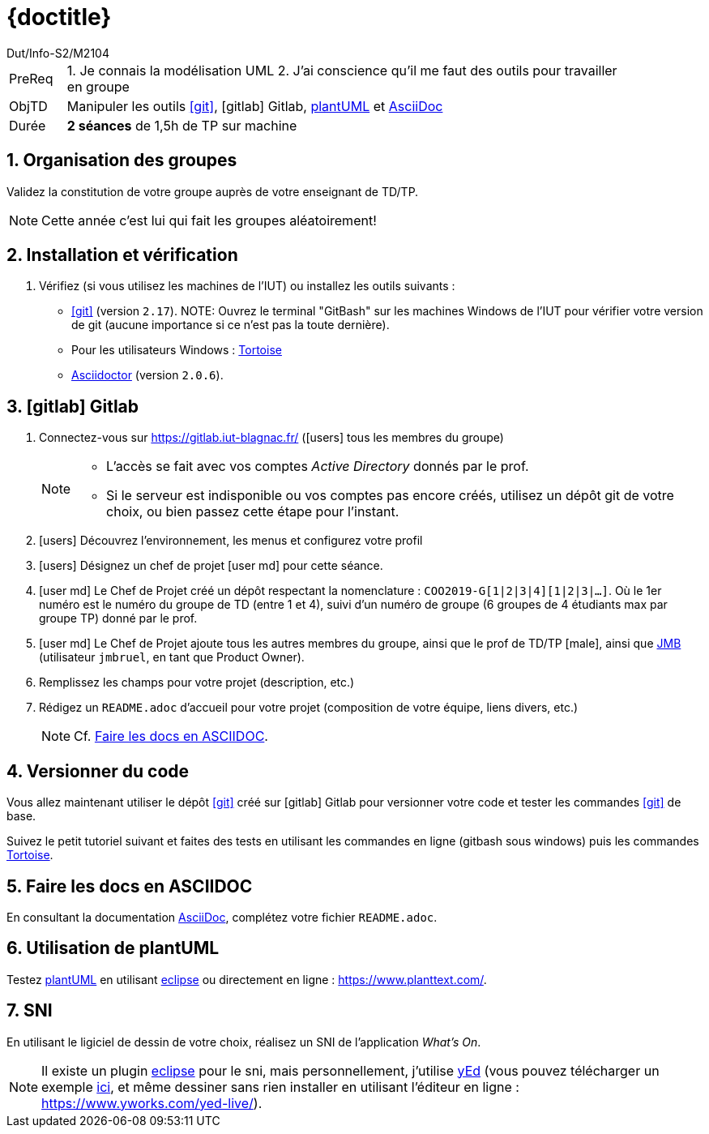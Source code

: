 :moduleTitle: BCOO
:authorDefault:  Dut/Info-S2/M2104
// include::lib/globals.asc[] // temporairement
:tdnum: TD 8

ifdef::eleve[]
:doctitle:  {moduleTitle} - Sujet {tdnum}
endif::eleve[]
ifdef::prof[]
:doctitle: {moduleTitle} - Support {tdnum}
endif::prof[]
ifdef::todoprof[]
:doctitle: {moduleTitle} - DEROULEMENT SEANCE PROF {tdnum}
endif::todoprof[]

= {doctitle}
:Author:  {authorDefault}
:lang: fr
:slideshowlocation: IUT Blagnac
:copyright: {date={localdate}}, {slideshowlocation} *** {author} *** Powered by AsciiDoc and W3C Slidy &#169;
:incremental:
:source-highlighter: pygments
:numbered: true
:iconsdir: icons/
:icons: true
:dessins: /Users/bruel/Dropbox/Public/dev/ACSI/dessins

// eleve : sujet pour élèves
// prof : support prof pour séance
// todoprof : support AVEC EXPLICATIOSN DEROULEMENT pour profs

//----------- définitions --------------
:sitecours: http://webetud.iut-blagnac.fr/[Support de Cours]
:pre: PreReq
:objtd: ObjTD
:duree: Durée
:depot: À rendre
:lien: Lien
:img: img

:asciidoc: http://www.methods.co.nz/asciidoc[AsciiDoc]
:gitlab: icon:gitlab[] Gitlab
:gitlabIUT: https://gitlab.iut-blagnac.fr/
:git: link:{giturl}[icon:git[]]
:plantuml: http://plantuml.com/fr/[plantUML]
:jmb: mailto:jbruel@gmail.com[JMB]
:tortoise: https://tortoisegit.org/[Tortoise]
:asciidoctor: http://asciidoctor.org[Asciidoctor]
:eclipse: https://www.eclipse.org/[eclipse]
:yed: https://www.yworks.com/products/yed[yEd]

//-------------------- Warning si correction -----------
ifdef::prof[]
[CAUTION]
.Version corrigée
=====
Cette version comporte des indications pour les
réponses aux exercices.
=====
endif::prof[]

//-------------------- Cartouche d'en-tête -----------
[[cartouche]]
[align="left",cols="1,10",width="90%"]
|======================
| {pre}		|
1.	Je connais la modélisation UML
2.  J'ai conscience qu'il me faut des outils pour travailler en groupe
| {objtd}	| Manipuler les outils {git}, {gitLab}, {plantuml} et {asciidoc}
| {duree}	| *2 séances* de 1,5h de TP sur machine
|======================

// // | {depot}	| -

== Organisation des groupes

Validez la constitution de votre groupe auprès de votre enseignant de TD/TP.

NOTE: Cette année c'est lui qui fait les groupes aléatoirement!

== Installation et vérification

. Vérifiez (si vous utilisez les machines de l'IUT) ou installez les outils suivants :

- {git} (version `2.17`). 
NOTE: Ouvrez le terminal "GitBash" sur les machines Windows de l'IUT pour vérifier votre version de git (aucune importance si ce n'est pas la toute dernière).
- Pour les utilisateurs Windows : {tortoise}
- http://asciidoctor.org[Asciidoctor] (version `2.0.6`).

== icon:gitlab[] Gitlab

. Connectez-vous sur {gitlabIUT} (icon:users[] tous les membres du groupe)
+
[NOTE]
=====
- L'accès se fait avec vos comptes _Active Directory_ donnés par le prof.
- Si le serveur est indisponible ou vos comptes pas encore créés, utilisez un dépôt git de votre choix, ou bien passez cette étape pour l'instant.
=====
+
. icon:users[] Découvrez l'environnement, les menus et configurez votre profil
. icon:users[] Désignez un chef de projet icon:user-md[] pour cette séance.
. icon:user-md[] Le Chef de Projet créé un dépôt respectant la nomenclature : `COO2019-G[1|2|3|4][1|2|3|...]`.
  Où le 1er numéro est le numéro du groupe de TD (entre 1 et 4),
  suivi d'un numéro de groupe (6 groupes de 4 étudiants max par groupe TP) donné par le prof.
. icon:user-md[] Le Chef de Projet ajoute tous les autres membres du groupe, ainsi que le prof de TD/TP icon:male[], ainsi que {jmb} (utilisateur `jmbruel`,
  en tant que Product Owner).
. Remplissez les champs pour votre projet (description, etc.)
. Rédigez un `README.adoc` d'accueil pour votre projet (composition de votre équipe, liens divers, etc.)
+
NOTE: Cf. <<doc>>.

== Versionner du code

Vous allez maintenant utiliser le dépôt {git} créé sur {gitlab} pour versionner votre code et tester les commandes {git} de base.

Suivez le petit tutoriel suivant et faites des tests en utilisant les commandes en ligne (gitbash sous windows) puis les commandes {tortoise}.

[[doc]]
== Faire les docs en ASCIIDOC 

En consultant la documentation {asciidoc}, complétez votre fichier `README.adoc`.

== Utilisation de plantUML

Testez {plantuml} en utilisant {eclipse} ou directement en ligne : https://www.planttext.com/.

== SNI

En utilisant le ligiciel de dessin de votre choix, réalisez un SNI de l'application _What's On_.

NOTE: Il existe un plugin {eclipse} pour le sni, mais personnellement, j'utilise {yed} (vous pouvez télécharger un exemple link:TourOperator-SNI.graphml[ici], et même dessiner sans rien installer en utilisant l'éditeur en ligne : https://www.yworks.com/yed-live/).
